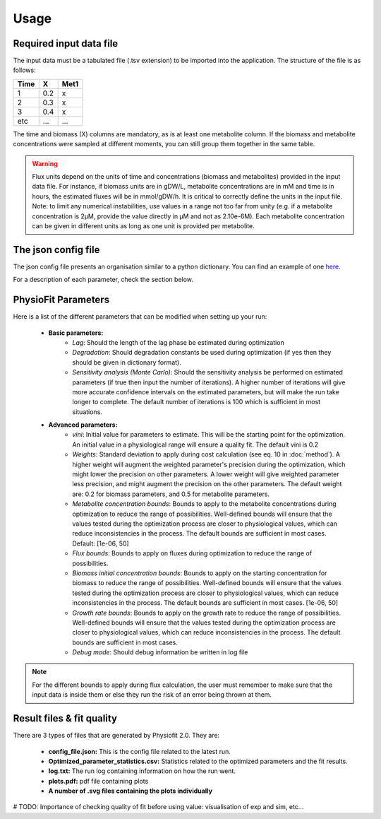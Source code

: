 Usage
=====

Required input data file
------------------------

The input data must be a tabulated file (.tsv extension) to be imported into the application. The structure of
the file is as follows:

==== ===== ======
Time   X    Met1
==== ===== ======
 1    0.2     x
 2    0.3     x
 3    0.4     x
etc   ...    ...
==== ===== ======

The time and biomass (X) columns are mandatory, as is at least one metabolite column. If the biomass and metabolite
concentrations were sampled at different moments, you can still group them together in the same table.

.. warning:: Flux units depend on the units of time and concentrations (biomass and metabolites) provided in the input
             data file. For instance, if biomass units are in gDW/L, metabolite concentrations are in mM and time is
             in hours, the estimated fluxes will be in mmol/gDW/h. It is critical to correctly define the  units in the
             input file. Note: to limit any numerical instabilities, use values in a range not too far from unity (e.g.
             if a metabolite concentration is 2µM, provide the value directly in µM and not as 2.10e-6M). Each metabolite
             concentration can be given in different units as long as one unit is provided per metabolite.

The json config file
---------------------

The json config file presents an organisation similar to a python dictionary. You can find an example of one `here
<https://github.com/MetaSys-LISBP/PhysioFit/blob/dev_v2.0/config_example_file.json>`_.

For a description of each parameter, check the section below.

.. _physiofit parameters:

PhysioFit Parameters
--------------------

Here is a list of the different parameters that can be modified when setting up your run:

    * **Basic parameters:**
        - *Lag*: Should the length of the lag phase be estimated during optimization
        - *Degradation*: Should degradation constants be used during optimization (if yes then they should be given in
          dictionary format).
        - *Sensitivity analysis (Monte Carlo)*: Should the sensitivity analysis be performed on estimated parameters (if
          true then input the number of iterations). A higher number of iterations will give more accurate confidence
          intervals on the estimated parameters, but will make the run take longer to complete. The default number of
          iterations is 100 which is sufficient in most situations.

    * **Advanced parameters:**
        - *vini*: Initial value for parameters to estimate. This will be the starting point for the optimization. An
          initial value in a physiological range will ensure a quality fit. The default vini is 0.2
        - *Weights*: Standard deviation to apply during cost calculation (see eq. 10 in :doc:`method`). A higher weight
          will augment the weighted parameter's precision during the optimization, which might lower the
          precision on other parameters. A lower weight will give weighted parameter less precision, and might
          augment the precision on the other parameters. The default weight are: 0.2 for biomass parameters, and 0.5
          for metabolite parameters.
        - *Metabolite concentration bounds*: Bounds to apply to the metabolite concentrations during optimization to
          reduce the range of possibilities. Well-defined bounds will ensure that the values tested during the
          optimization process are closer to physiological values, which can reduce inconsistencies in the process. The
          default bounds are sufficient in most cases. Default: [1e-06, 50]
        - *Flux bounds*: Bounds to apply on fluxes during optimization to reduce the range of possibilities.
        - *Biomass initial concentration bounds*: Bounds to apply on the starting concentration for biomass to reduce
          the range of possibilities. Well-defined bounds will ensure that the values tested during the optimization
          process are closer to physiological values, which can reduce inconsistencies in the process. The default
          bounds are sufficient in most cases. [1e-06, 50]
        - *Growth rate bounds*: Bounds to apply on the growth rate to reduce the range of possibilities. Well-defined bounds
          will ensure that the values tested during the optimization process are closer to physiological values, which
          can reduce inconsistencies in the process. The default bounds are sufficient in most cases.
        - *Debug mode*: Should debug information be written in log file

.. note:: For the different bounds to apply during flux calculation, the user must remember to make sure that the input
          data is inside them or else they run the risk of an error being thrown at them.

Result files & fit quality
---------------------------

There are 3 types of files that are generated by Physiofit 2.0. They are:

    * **config_file.json:** This is the config file related to the latest run.
    * **Optimized_parameter_statistics.csv:** Statistics related to the optimized parameters and the fit results.
    * **log.txt:** The run log containing information on how the run went.
    * **plots.pdf:** pdf file containing plots
    * **A number of .svg files containing the plots individually**

# TODO: Importance of checking quality of fit before using value: visualisation of exp and sim, etc...
